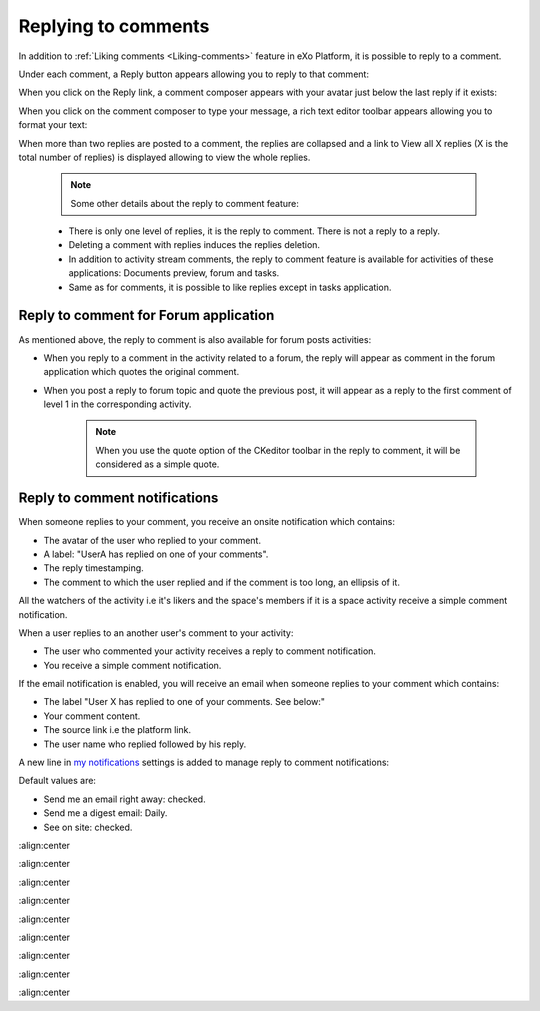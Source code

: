 .. _Replying-comments:

Replying to comments
====================

In addition to :ref:`Liking comments <Liking-comments>` feature in eXo Platform, it is possible to reply to a comment.

Under each comment, a Reply button appears allowing you to reply to that
comment:

|image0|

When you click on the Reply link, a comment composer appears with your
avatar just below the last reply if it exists:

|image1|

When you click on the comment composer to type your message, a rich text
editor toolbar appears allowing you to format your text:

|image2|

When more than two replies are posted to a comment, the replies are
collapsed and a link to View all X replies (X is the total number of
replies) is displayed allowing to view the whole replies.

|image3|


    .. note:: Some other details about the reply to comment feature:
    -  There is only one level of replies, it is the reply to comment. There is not a reply to a reply.
    -  Deleting a comment with replies induces the replies deletion.
    -  In addition to activity stream comments, the reply to comment feature is available for activities of these applications: Documents preview, forum and tasks.
    -  Same as for comments, it is possible to like replies except in tasks application.

Reply to comment for Forum application
~~~~~~~~~~~~~~~~~~~~~~~~~~~~~~~~~~~~~~~

As mentioned above, the reply to comment is also available for forum
posts activities:

-  When you reply to a comment in the activity related to a forum, the
   reply will appear as comment in the forum application which quotes
   the original comment.

   |image4|

-  When you post a reply to forum topic and quote the previous post, it
   will appear as a reply to the first comment of level 1 in the
   corresponding activity.


    .. note:: When you use the quote option |image5| of the CKeditor toolbar in the reply to comment, it will be considered as a simple quote.
				|image6|

Reply to comment notifications
~~~~~~~~~~~~~~~~~~~~~~~~~~~~~~~~~

When someone replies to your comment, you receive an onsite notification
which contains:

-  The avatar of the user who replied to your comment.

-  A label: "UserA has replied on one of your comments".

-  The reply timestamping.

-  The comment to which the user replied and if the comment is too long,
   an ellipsis of it.

|image7|

All the watchers of the activity i.e it's likers and the space's members
if it is a space activity receive a simple comment notification.

When a user replies to an another user's comment to your activity:

-  The user who commented your activity receives a reply to comment
   notification.

-  You receive a simple comment notification.

If the email notification is enabled, you will receive an email when
someone replies to your comment which contains:

-  The label "User X has replied to one of your comments. See below:"

-  Your comment content.

-  The source link i.e the platform link.

-  The user name who replied followed by his reply.

|image8|

A new line in `my
notifications <#PLFUserGuide.ManagingYourPersonalApplications.NotificationSettings>`__
settings is added to manage reply to comment notifications:

|image9|

Default values are:

-  Send me an email right away: checked.

-  Send me a digest email: Daily.

-  See on site: checked.

.. |image0| image:: images/platform/reply_comment.png
:align:center

.. |image1| image:: images/platform/reply_comment_area.png
:align:center

.. |image2| image:: images/platform/reply_comment_area_CKeditor.png
:align:center

.. |image3| image:: images/platform/more_replies.png
:align:center

.. |image4| image:: images/platform/forum_replies.png
:align:center

.. |image5| image:: images/platform/quote.png

.. |image6| image:: images/platform/simple_quote.png
:align:center

.. |image7| image:: images/platform/notification.png
:align:center

.. |image8| image:: images/platform/email_notif.png
:align:center

.. |image9| image:: images/platform/notification_line.png
:align:center
